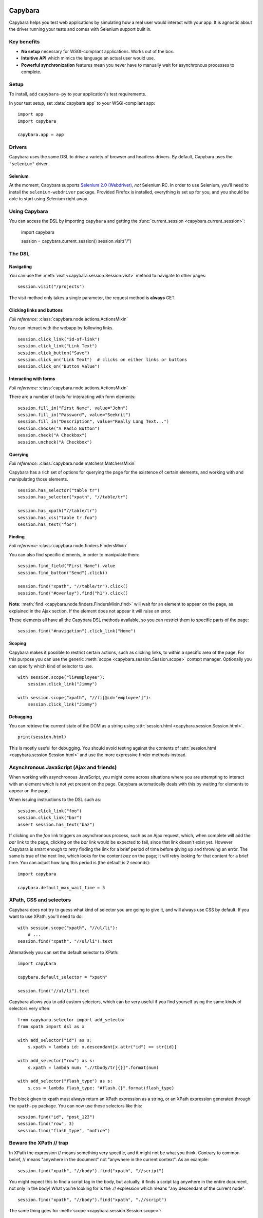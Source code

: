 Capybara
========

Capybara helps you test web applications by simulating how a real user would
interact with your app. It is agnostic about the driver running your tests and
comes with Selenium support built in.

_`Key benefits`
~~~~~~~~~~~~~~~

- **No setup** necessary for WSGI-compliant applications. Works out of the box.
- **Intuitive API** which mimics the language an actual user would use.
- **Powerful synchronization** features mean you never have to manually wait
  for asynchronous processes to complete.

_`Setup`
~~~~~~~~

To install, add ``capybara-py`` to your application's test requirements.

In your test setup, set :data:`capybara.app` to your WSGI-compliant app::

    import app
    import capybara

    capybara.app = app

_`Drivers`
~~~~~~~~~~

Capybara uses the same DSL to drive a variety of browser and headless drivers.
By default, Capybara uses the ``"selenium"`` driver.

_`Selenium`
-----------

At the moment, Capybara supports |selenium_2.0_webdriver|_, *not* Selenium RC.
In order to use Selenium, you'll need to install the ``selenium-webdriver``
package. Provided Firefox is installed, everything is set up for you, and you
should be able to start using Selenium right away.

.. |selenium_2.0_webdriver| replace:: Selenium 2.0 (Webdriver)
.. _selenium_2.0_webdriver: http://seleniumhq.org/docs/01_introducing_selenium.html#selenium-2-aka-selenium-webdriver

_`Using Capybara`
~~~~~~~~~~~~~~~~~

You can access the DSL by importing ``capybara`` and getting the
:func:`current_session <capybara.current_session>`:

    import capybara

    session = capybara.current_session()
    session.visit("/")

_`The DSL`
~~~~~~~~~~

_`Navigating`
-------------

You can use the :meth:`visit <capybara.session.Session.visit>` method to navigate to other pages::

    session.visit("/projects")

The visit method only takes a single parameter, the request method is **always**
GET.

_`Clicking links and buttons`
-----------------------------

*Full reference:* :class:`capybara.node.actions.ActionsMixin`

You can interact with the webapp by following links. ::

    session.click_link("id-of-link")
    session.click_link("Link Text")
    session.click_button("Save")
    session.click_on("Link Text")  # clicks on either links or buttons
    session.click_on("Button Value")

_`Interacting with forms`
-------------------------

*Full reference:* :class:`capybara.node.actions.ActionsMixin`

There are a number of tools for interacting with form elements::

    session.fill_in("First Name", value="John")
    session.fill_in("Password", value="Seekrit")
    session.fill_in("Description", value="Really Long Text...")
    session.choose("A Radio Button")
    session.check("A Checkbox")
    session.uncheck("A Checkbox")

_`Querying`
-----------

*Full reference:* :class:`capybara.node.matchers.MatchersMixin`

Capybara has a rich set of options for querying the page for the existence of certain elements, and
working with and manipulating those elements. ::

    session.has_selector("table tr")
    session.has_selector("xpath", "//table/tr")

    session.has_xpath("//table/tr")
    session.has_css("table tr.foo")
    session.has_text("foo")

_`Finding`
----------

*Full reference:* :class:`capybara.node.finders.FindersMixin`

You can also find specific elements, in order to manipulate them::

    session.find_field("First Name").value
    session.find_button("Send").click()

    session.find("xpath", "//table/tr").click()
    session.find("#overlay").find("h1").click()

**Note**: :meth:`find <capybara.node.finders.FindersMixin.find>` will wait for an element to appear
on the page, as explained in the Ajax section. If the element does not appear it will raise an
error.

These elements all have all the Capybara DSL methods available, so you can restrict them
to specific parts of the page::

    session.find("#navigation").click_link("Home")

_`Scoping`
----------

Capybara makes it possible to restrict certain actions, such as clicking links, to
within a specific area of the page. For this purpose you can use the generic
:meth:`scope <capybara.session.Session.scope>` context manager. Optionally you can specify which
kind of selector to use. ::

    with session.scope("li#employee"):
        session.click_link("Jimmy")

    with session.scope("xpath", "//li[@id='employee']"):
        session.click_link("Jimmy")

_`Debugging`
------------

You can retrieve the current state of the DOM as a string using
:attr:`session.html <capybara.session.Session.html>`. ::

    print(session.html)

This is mostly useful for debugging. You should avoid testing against the contents of
:attr:`session.html <capybara.session.Session.html>` and use the more expressive finder methods
instead.

_`Asynchronous JavaScript (Ajax and friends)`
~~~~~~~~~~~~~~~~~~~~~~~~~~~~~~~~~~~~~~~~~~~~~

When working with asynchronous JavaScript, you might come across situations
where you are attempting to interact with an element which is not yet present
on the page. Capybara automatically deals with this by waiting for elements
to appear on the page.

When issuing instructions to the DSL such as::

    session.click_link("foo")
    session.click_link("bar")
    assert session.has_text("baz")

If clicking on the *foo* link triggers an asynchronous process, such as
an Ajax request, which, when complete will add the *bar* link to the page,
clicking on the *bar* link would be expected to fail, since that link doesn't
exist yet. However Capybara is smart enough to retry finding the link for a
brief period of time before giving up and throwing an error. The same is true of
the next line, which looks for the content *baz* on the page; it will retry
looking for that content for a brief time. You can adjust how long this period
is (the default is 2 seconds)::

    import capybara

    capybara.default_max_wait_time = 5

_`XPath, CSS and selectors`
~~~~~~~~~~~~~~~~~~~~~~~~~~~

Capybara does not try to guess what kind of selector you are going to give it,
and will always use CSS by default. If you want to use XPath, you'll need to
do::

    with session.scope("xpath", "//ul/li"):
        # ...
    session.find("xpath", "//ul/li").text

Alternatively you can set the default selector to XPath::

    import capybara

    capybara.default_selector = "xpath"

    session.find("//ul/li").text

Capybara allows you to add custom selectors, which can be very useful if you
find yourself using the same kinds of selectors very often::

    from capybara.selector import add_selector
    from xpath import dsl as x

    with add_selector("id") as s:
        s.xpath = lambda id: x.descendant[x.attr("id") == str(id)]

    with add_selector("row") as s:
        s.xpath = lambda num: ".//tbody/tr[{}]".format(num)

    with add_selector("flash_type") as s:
        s.css = lambda flash_type: "#flash.{}".format(flash_type)

The block given to xpath must always return an XPath expression as a string, or
an XPath expression generated through the ``xpath-py`` package. You can now use these
selectors like this::

    session.find("id", "post_123")
    session.find("row", 3)
    session.find("flash_type", "notice")

_`Beware the XPath // trap`
~~~~~~~~~~~~~~~~~~~~~~~~~~~

In XPath the expression // means something very specific, and it might not be what
you think. Contrary to common belief, // means "anywhere in the document" not "anywhere
in the current context". As an example::

    session.find("xpath", "//body").find("xpath", "//script")

You might expect this to find a script tag in the body, but actually, it finds a
script tag anywhere in the entire document, not only in the body! What you're looking
for is the .// expression which means "any descendant of the current node"::

    session.find("xpath", "//body").find("xpath", ".//script")

The same thing goes for :meth:`scope <capybara.session.Session.scope>`::

    with session.scope("xpath", "//body"):
        session.find("xpath", ".//script")
        with session.scope("xpath", ".//table/tbody"):
            # ...

Indices and tables
==================

* :ref:`genindex`
* :ref:`modindex`
* :ref:`search`

.. raw:: html

   <a href="https://github.com/elliterate/capybara.py">
     <img style="position: absolute; top: 0; right: 0; border: 0;"
          src="https://camo.githubusercontent.com/a6677b08c955af8400f44c6298f40e7d19cc5b2d/68747470733a2f2f73332e616d617a6f6e6177732e636f6d2f6769746875622f726962626f6e732f666f726b6d655f72696768745f677261795f3664366436642e706e67"
          alt="Fork me on GitHub"
          data-canonical-src="https://s3.amazonaws.com/github/ribbons/forkme_right_gray_6d6d6d.png" />
   </a>
